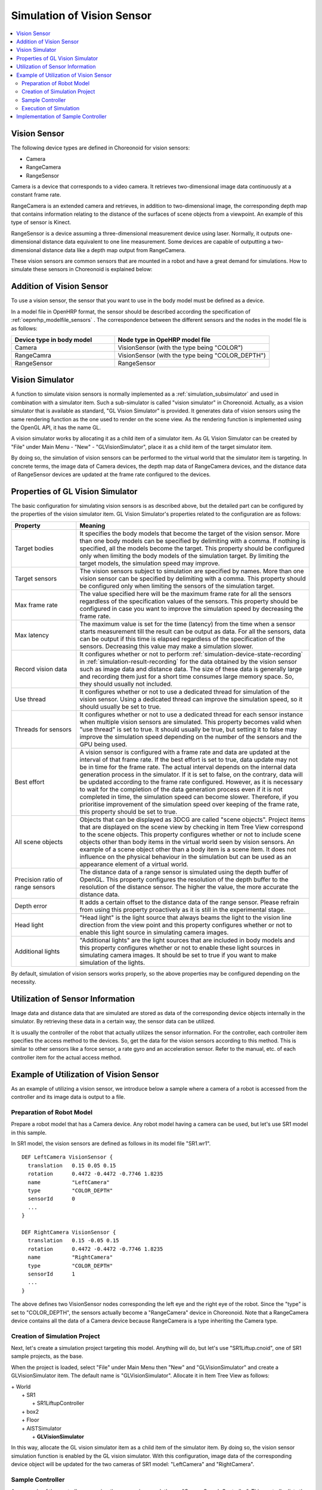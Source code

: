 
Simulation of Vision Sensor
===========================

.. sectionauthor:: Shin'ichiro Nakaoka <s.nakaoka@aist.go.jp>

.. contents::
   :local:

.. highlight:: cpp


Vision Sensor
-------------

The following device types are defined in Choreonoid for vision sensors:

* Camera
* RangeCamera
* RangeSensor

Camera is a device that corresponds to a video camera. It retrieves two-dimensional image data continuously at a constant frame rate.

RangeCamera is an extended camera and retrieves, in addition to two-dimensional image, the corresponding depth map that contains information relating to the distance of the surfaces of scene objects from a viewpoint. An example of this type of sensor is Kinect.

RangeSensor is a device assuming a three-dimensional measurement device using laser. Normally, it outputs one-dimensional distance data equivalent to one line measurement. Some devices are capable of outputting a two-dimensional distance data like a depth map output from RangeCamera.

These vision sensors are common sensors that are mounted in a robot and have a great demand for simulations. How to simulate these sensors in Choreonoid is explained below:

Addition of Vision Sensor
-------------------------

To use a vision sensor, the sensor that you want to use in the body model must be defined as a device.

In a model file in OpenHRP format, the sensor should be described according the specification of  :ref:`oepnrhp_modelfile_sensors` . The correspondence between the different sensors and the nodes in the model file is as follows:

.. list-table::
 :widths: 40,60
 :header-rows: 1

 * - Device type in body model
   - Node type in OpeHRP model file
 * - Camera
   - VisionSensor (with the type being "COLOR")
 * - RangeCamra
   - VisionSensor (with the type being "COLOR_DEPTH")
 * - RangeSensor
   - RangeSensor

.. _simulation-gl-vision-simulator:

Vision Simulator
----------------

A function to simulate vision sensors is normally implemented as a :ref:`simulation_subsimulator` and used in combination with a simulator item. Such a sub-simulator is called "vision simulator" in Choreonoid. Actually, as a vision simulator that is available as standard, "GL Vision Simulator" is provided. It generates data of vision sensors using the same rendering function as the one used to render on the scene view. As the rendering function is implemented using the OpenGL API, it has the name GL.

A vision simulator works by allocating it as a child item of a simulator item. As GL Vision Simulator can be created by "File" under Main Menu - "New" - "GLVisionSimulator", place it as a child item of the target simulator item.

By doing so, the simulation of vision sensors can be performed to the virtual world that the simulator item is targeting. In concrete terms, the image data of Camera devices, the depth map data of RangeCamera devices, and the distance data of RangeSensor devices are updated at the frame rate configured to the devices.


Properties of GL Vision Simulator
---------------------------------

The basic configuration for simulating vision sensors is as described above, but the detailed part can be configured by the properties of the vision simulator item. GL Vision Simulator's properties related to the configuration are as follows:

.. tabularcolumns:: |p{3.5cm}|p{11.5cm}|

.. list-table::
 :widths: 24,86
 :header-rows: 1

 * - Property
   - Meaning
 * - Target bodies
   - It specifies the body models that become the target of the vision sensor. More than one body models can be specified by delimiting with a comma. If nothing is specified, all the models become the target. This property should be configured only when limiting the body models of the simulation target. By limiting the target models, the simulation speed may improve.
 * - Target sensors
   - The vision sensors subject to simulation are specified by names. More than one vision sensor can be specified by delimiting with a comma. This property should be configured only when limiting the sensors of the simulation target.
 * - Max frame rate
   - The value specified here will be the maximum frame rate for all the sensors regardless of the specification values of the sensors. This property should be configured in case you want to improve the simulation speed by decreasing the frame rate.
 * - Max latency
   - The maximum value is set for the time (latency) from the time when a sensor starts measurement till the result can be output as data. For all the sensors, data can be output if this time is elapsed regardless of the specification of the sensors. Decreasing this value may make a simulation slower.
 * - Record vision data
   - It configures whether or not to perform :ref:`simulation-device-state-recording` in :ref:`simulation-result-recording` for the data obtained by the vision sensor such as image data and distance data. The size of these data is generally large and recording them just for a short time consumes large memory space. So, they should usually not included.
 * - Use thread
   - It configures whether or not to use a dedicated thread for simulation of the vision sensor. Using a dedicated thread can improve the simulation speed, so it should usually be set to true.
 * - Threads for sensors
   - It configures whether or not to use a dedicated thread for each sensor instance when multiple vision sensors are simulated. This property becomes valid when "use thread" is set to true. It should usually be true, but setting it to false may improve the simulation speed depending on the number of the sensors and the GPU being used.
 * - Best effort
   - A vision sensor is configured with a frame rate and data are updated at the interval of that frame rate. If the best effort is set to true, data update may not be in time for the frame rate. The actual interval depends on the internal data generation process in the simulator. If it is set to false, on the contrary, data will be updated according to the frame rate configured. However, as it is necessary to wait for the completion of the data generation process even if it is not completed in time, the simulation speed can become slower. Therefore, if you prioritise improvement of the simulation speed over keeping of the frame rate, this property should be set to true.
 * - All scene objects
   - Objects that can be displayed as 3DCG are called "scene objects". Project items that are displayed on the scene view by checking in Item Tree View correspond to the scene objects. This property configures whether or not to include scene objects other than body items in the virtual world seen by vision sensors. An example of a scene object other than a body item is a scene item. It does not influence on the physical behaviour in the simulation but can be used as an appearance element of a virtual world.
 * - Precision ratio of range sensors
   - The distance data of a range sensor is simulated using the depth buffer of OpenGL. This property configures the resolution of the depth buffer to the resolution of the distance sensor. The higher the value, the more accurate the distance data.
 * - Depth error
   - It adds a certain offset to the distance data of the range sensor. Please refrain from using this property proactively as it is still in the experimental stage.
 * - Head light
   - "Head light" is the light source that always beams the light to the vision line direction from the view point and this property configures whether or not to enable this light source in simulating camera images.
 * - Additional lights
   - "Additional lights" are the light sources that are included in body models and this property configures whether or not to enable these light sources in simulating camera images. It should be set to true if you want to make simulation of the lights.

By default, simulation of vision sensors works properly, so the above properties may be configured depending on the necessity.

Utilization of Sensor Information
---------------------------------

Image data and distance data that are simulated are stored as data of the corresponding device objects internally in the simulator. By retrieving these data in a certain way, the sensor data can be utilized.

It is usually the controller of the robot that actually utilizes the sensor information. For the controller, each controller item specifies the access method to the devices. So, get the data for the vision sensors according to this method. This is similar to other sensors like a force sensor, a rate gyro and an acceleration sensor. Refer to the manual, etc. of each controller item for the actual access method.

Example of Utilization of Vision Sensor
---------------------------------------

As an example of utilizing a vision sensor, we introduce below a sample where a camera of a robot is accessed from the controller and its image data is output to a file.

Preparation of Robot Model
~~~~~~~~~~~~~~~~~~~~~~~~~~~~~~

Prepare a robot model that has a Camera device. Any robot model having a camera can be used, but let's use SR1 model in this sample.

In SR1 model, the vision sensors are defined as follows in its model file "SR1.wr1". ::

 DEF LeftCamera VisionSensor {
   translation   0.15 0.05 0.15
   rotation      0.4472 -0.4472 -0.7746 1.8235
   name          "LeftCamera"
   type          "COLOR_DEPTH"
   sensorId      0
   ...
 }
 
 DEF RightCamera VisionSensor {
   translation   0.15 -0.05 0.15
   rotation      0.4472 -0.4472 -0.7746 1.8235
   name          "RightCamera"
   type          "COLOR_DEPTH"
   sensorId      1
   ...
 }

The above defines two VisionSensor nodes corresponding the left eye and the right eye of the robot. Since the "type" is set to "COLOR_DEPTH", the sensors actually become a "RangeCamera" device in Choreonoid. Note that a RangeCamera device contains all the data of a Camera device because RangeCamera is a type inheriting the Camera type.

Creation of Simulation Project
~~~~~~~~~~~~~~~~~~~~~~~~~~~~~~

Next, let's create a simulation project targeting this model. Anything will do, but let's use "SR1Liftup.cnoid", one of SR1 sample projects, as the base.

When the project is loaded, select "File" under Main Menu then "New" and "GLVisionSimulator" and create a GLVisionSimulator item. The default name is "GLVisionSimulator". Allocate it in Item Tree View as follows:

| + World
|   + SR1
|     + SR1LiftupController
|   + box2
|   + Floor
|   + AISTSimulator
|     + **GLVisionSimulator**

In this way, allocate the GL vision simulator item as a child item of the simulator item. By doing so, the vision sensor simulation function is enabled by the GL vision simulator. With this configuration, image data of the corresponding device object will be updated for the two cameras of SR1 model: "LeftCamera" and "RightCamera".

Sample Controller
~~~~~~~~~~~~~~~~~

As a sample of the controller accessing the camera images, let's use "CameraSampleController". This controller lists the Camera devices that the robot has and then outputs their image data to files every second.

.. note:: The source of this controller is "sample/SimpleController/CameraSampleController.cpp". If other samples of SimpleController are built, this sample must have been built, too.

Add this controller to the project. Create a "simple controller" item as in the examples of :ref:`simulation-create-controller-item` , :ref:`simulation-set-controller-to-controller-item` and allocate it as follows:

| + World
|   + SR1
|     + SR1LiftupController
|       + **CameraSampleController**
|   + box2
|   + Floor
|   + AISTSimulator
|     + GLVisionSimulator

The name of the controller item added is "CameraSampleController" in this example.

Note that this item is allocated as a child item of "SR1LiftupController". By doing so, two controllers can work in combination. CameraSampleController is a controller specialized for the use of cameras. With this controller only, the robot would fall, so it is used in combination in this way. The part of SR1LiftupController can be replaced with any given controller that controls the body of the robot.

.. note:: It is the function unique to a simple controller item that makes the nested controller items work in combination in this way. By adding a child or a grand child to the base controller item, it is possible to combine any given number of controllers. Internally, the control functions of those controllers are executed in the order of traversing the item tree by the depth-first search and the inputs/outputs between them are consolidated, too.

.. note::  It is also possible to execute multiple controller items in combination by allocating them directly under a body item in parallel. This method supports any types of controllers to be combined. However, be careful that inputs/outputs may not be consolidated well as they are performed by each controller independently.

Next, set "CameraSampleController" to the "controller" property of the added controller item to specify the controller itself.

Execution of Simulation
~~~~~~~~~~~~~~~~~~~~~~~~~~~

Start simulation with the above setting: Then, the following message will first be displayed in the message view: ::

 Sensor type: RangeCamera, id: 0, name: LeftCamera
 Sensor type: RangeCamera, id: 1, name: RightCamera

It is a list of Camera devices that the target model has and the actual type, the device id and the name of each are listed.

Then, during the simulation the following information is displayed: ::

 The image of LeftCamera has been saved to "LeftCamera.png".
 The image of RightCamera has been saved to "RightCamera.png".

and the camera image of each is stored to a file. The file is output to the current directory where Choreonoid is started up and the name is "[sensor name].png" The file is updated every second to the latest image.

Display the image files in an image viewer. The images to be saved are simulated camera images that correspond to the robot's right eye and the left eye. Examples of the images are shown below:

.. image:: images/camera-simulation.png

We can see that the camera images are successfully simulated and are retrieved by the controller.

.. note:: Some image viewers are equipped with the function that automatically detects a file update and updates the display. For example, image viewer "gThumb", which is available in Linux, has such a function. (In Ubuntu, you can install it by "apt-get install gthumb".) If such a viewer is used, you can check how the camera image is updated as the simulation goes on.

As the target sensor this time is RangeCamera, the depth map data is generated in addition to the normal image data. It is also accessible just like the normal image data. So, you can try and modify the sample controller if that interests you.


Implementation of Sample Controller
-----------------------------------

The source code of CameraSampleController is as follows: ::

 #include <cnoid/SimpleController>
 #include <cnoid/Camera>
 
 using namespace cnoid;
 
 class CameraSampleController : public SimpleController
 {
     DeviceList<Camera> cameras;
     double timeCounter;
     double timeStep;
     
 public:
     virtual bool initialize(SimpleControllerIO* io)
     {
         cameras << io->body()->devices();
 
         for(size_t i=0; i < cameras.size(); ++i){
             Device* camera = cameras[i];
             os() << "Device type: " << camera->typeName()
                  << ", id: " << camera->id()
                  << ", name: " << camera->name() << std::endl;
         }
         
         timeCounter = 0.0;
         timeStep = io->timeStep();
         
         return true;
     }
 
     virtual bool control()
     {
         timeCounter += timeStep;
         if(timeCounter >= 1.0){
             for(size_t i=0; i < cameras.size(); ++i){
                 Camera* camera = cameras[i];
                 std::string filename = camera->name() + ".png";
                 camera->constImage().save(filename);
                 os() << "The image of " << camera->name() << " has been saved to \"" << filename << "\"." << std::endl;
             }
             timeCounter = 0.0;
         }
         return false;
     }
 };
 
 CNOID_IMPLEMENT_SIMPLE_CONTROLLER_FACTORY(CameraSampleController)


As for the use of the Camera device: ::

 #include <cnoid/Camera>

imports the definition of the Camera type.

The variable to store camera devices is defined as follows: ::

 DeviceList<Camera> cameras;

For this varibale, ::

 cameras << io->body()->devices();

extracts all the camera devices that the robot model has. If the model has RangeCamera devices, they are alos extracted because RangeCamera is a type derived from the Camera type.

For each camera device obtained as above, its information is output in initialize() function to the message view and its image data is output by ::

 camera->constImage().save(filename);

in control() function to the file. In this sample, the constImage() function is used to obtain the image data. This function can be used to avoid unnecessary copy of the original image data when the image data is not edited.

That's all about the part related to the Camera device. As many of the other parts are common to  :doc:`howto-implement-controller`, please refer to the description there.

